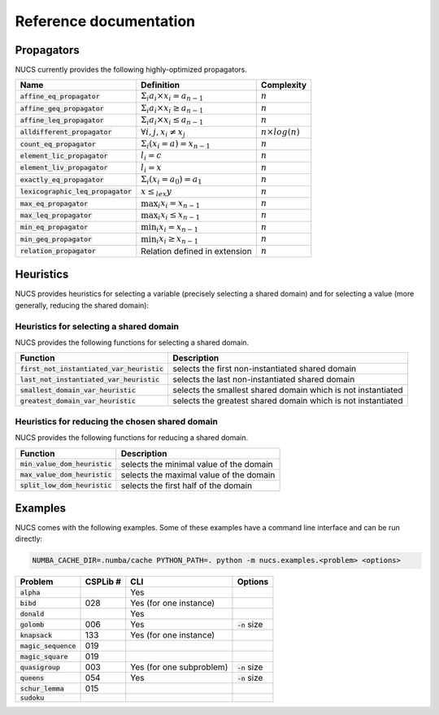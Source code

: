#######################
Reference documentation
#######################


.. _propagators:

***********
Propagators
***********

NUCS currently provides the following highly-optimized propagators.

==================================== ============================================== ========================
Name                                 Definition                                     Complexity
==================================== ============================================== ========================
:code:`affine_eq_propagator`         :math:`\Sigma_i a_i \times x_i = a_{n-1}`      :math:`n`
:code:`affine_geq_propagator`        :math:`\Sigma_i a_i \times x_i \geq a_{n-1}`   :math:`n`
:code:`affine_leq_propagator`        :math:`\Sigma_i a_i \times x_i \leq a_{n-1}`   :math:`n`
:code:`alldifferent_propagator`      :math:`\forall i, j, x_i \neq x_j`             :math:`n \times log(n)`
:code:`count_eq_propagator`          :math:`\Sigma_i (x_i = a) = x_{n-1}`           :math:`n`
:code:`element_lic_propagator`       :math:`l_i = c`                                :math:`n`
:code:`element_liv_propagator`       :math:`l_i = x`                                :math:`n`
:code:`exactly_eq_propagator`        :math:`\Sigma_i (x_i = a_0) = a_1`             :math:`n`
:code:`lexicographic_leq_propagator` :math:`x \leq_{lex} y`                         :math:`n`
:code:`max_eq_propagator`            :math:`\max_i x_i = x_{n-1}`                   :math:`n`
:code:`max_leq_propagator`           :math:`\max_i x_i \leq x_{n-1}`                :math:`n`
:code:`min_eq_propagator`            :math:`\min_i x_i = x_{n-1}`                   :math:`n`
:code:`min_geq_propagator`           :math:`\min_i x_i \geq x_{n-1}`                :math:`n`
:code:`relation_propagator`          Relation defined in extension                  :math:`n`
==================================== ============================================== ========================

.. _heuristics:

**********
Heuristics
**********

NUCS provides heuristics for selecting a variable (precisely selecting a shared domain)
and for selecting a value (more generally, reducing the shared domain):

Heuristics for selecting a shared domain
########################################

NUCS provides the following functions for selecting a shared domain.

============================================ ============================================================
Function                                     Description
============================================ ============================================================
:code:`first_not_instantiated_var_heuristic` selects the first non-instantiated shared domain
:code:`last_not_instantiated_var_heuristic`  selects the last non-instantiated shared domain
:code:`smallest_domain_var_heuristic`        selects the smallest shared domain which is not instantiated
:code:`greatest_domain_var_heuristic`        selects the greatest shared domain which is not instantiated
============================================ ============================================================

Heuristics for reducing the chosen shared domain
################################################

NUCS provides the following functions for reducing a shared domain.

============================================ ============================================================
Function                                     Description
============================================ ============================================================
:code:`min_value_dom_heuristic`              selects the minimal value of the domain
:code:`max_value_dom_heuristic`              selects the maximal value of the domain
:code:`split_low_dom_heuristic`              selects the first half of the domain
============================================ ============================================================

.. _examples:

********
Examples
********

NUCS comes with the following examples.
Some of these examples have a command line interface and can be run directly:

.. code-block:: bash

   NUMBA_CACHE_DIR=.numba/cache PYTHON_PATH=. python -m nucs.examples.<problem> <options>

================================ ======== ======================== =====================================================
Problem                          CSPLib # CLI                      Options
================================ ======== ======================== =====================================================
:code:`alpha`                             Yes
:code:`bibd`                     028      Yes (for one instance)
:code:`donald`                            Yes
:code:`golomb`                   006      Yes                      :code:`-n` size
:code:`knapsack`                 133      Yes (for one instance)
:code:`magic_sequence`           019
:code:`magic_square`             019
:code:`quasigroup`               003      Yes (for one subproblem) :code:`-n` size
:code:`queens`                   054      Yes                      :code:`-n` size
:code:`schur_lemma`              015
:code:`sudoku`
================================ ======== ======================== =====================================================

